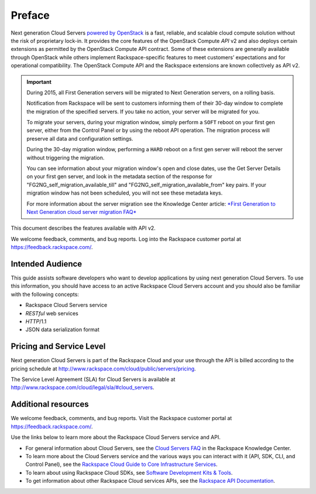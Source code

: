 =======
Preface
=======

Next generation Cloud Servers `powered by
OpenStack <http://www.rackspace.com/cloud/openstack/>`__ is a fast,
reliable, and scalable cloud compute solution without the risk of
proprietary lock-in. It provides the core features of the OpenStack
Compute *API* v2 and also deploys certain extensions as permitted by the
OpenStack Compute API contract. Some of these extensions are generally
available through OpenStack while others implement Rackspace-specific
features to meet customers’ expectations and for operational
compatibility. The OpenStack Compute API and the Rackspace extensions
are known collectively as API v2.

.. important:: During 2015, all First Generation servers will be migrated to
   Next Generation servers, on a rolling basis.

   Notification from Rackspace will be sent to customers informing them of
   their 30-day window to complete the migration of the specified servers.
   If you take no action, your server will be migrated for you.

   To migrate your servers, during your migration window, simply perform a
   ``SOFT`` reboot on your first gen server, either from the Control Panel
   or by using the reboot API operation. The migration process will
   preserve all data and configuration settings.

   During the 30-day migration window, performing a ``HARD`` reboot on a
   first gen server will reboot the server without triggering the
   migration.

   You can see information about your migration window's open and close
   dates, use the Get Server Details on your first gen server, and look in
   the metadata section of the response for
   "FG2NG\_self\_migration\_available\_till" and
   "FG2NG\_self\_migration\_available\_from" key pairs. If your migration
   window has not been scheduled, you will not see these metadata keys.

   For more information about the server migration see the Knowledge Center
   article: `*First Generation to Next Generation cloud server migration
   FAQ* <http://www.rackspace.com/knowledge_center/article/first-generation-to-next-generation-cloud-server-migration-faq>`__

This document describes the features available with API v2.

We welcome feedback, comments, and bug reports. Log into the Rackspace
customer portal at https://feedback.rackspace.com/.

Intended Audience
~~~~~~~~~~~~~~~~~

This guide assists software developers who want to develop applications
by using next generation Cloud Servers. To use this information, you should
have access to an active Rackspace Cloud Servers account and you should also be familiar with the following concepts:

-  Rackspace Cloud Servers service

-  *RESTful* web services

-  *HTTP*/1.1

-  JSON data serialization format

Pricing and Service Level
~~~~~~~~~~~~~~~~~~~~~~~~~

Next generation Cloud Servers is part of the Rackspace Cloud and your
use through the API is billed according to the pricing schedule at
http://www.rackspace.com/cloud/public/servers/pricing.

The Service Level Agreement (SLA) for Cloud Servers is available at
http://www.rackspace.com/cloud/legal/sla/#cloud_servers.

Additional resources
~~~~~~~~~~~~~~~~~~~~

We welcome feedback, comments, and bug reports. Visit the Rackspace customer portal 
at https://feedback.rackspace.com/.

Use the links below to learn more about the Rackspace Cloud Servers service and API.

- For general information about Cloud Servers, see the `Cloud Servers FAQ`_ 
  in the Rackspace Knowledge Center.

- To learn more about the Cloud Servers service and the various ways you can interact 
  with it (API, SDK, CLI, and Control Panel), see the `Rackspace Cloud Guide to Core Infrastructure Services`_.
  
- To learn about using Rackspace Cloud SDKs, see `Software Development Kits & Tools`_. 
    
- To get information about other Rackspace Cloud services APIs, see the
  `Rackspace API Documentation`_.


.. _Rackspace Cloud Guide to Core Infrastructure Services: https://developer.rackspace.com/docs/user-guides/infrastructure/
.. _Cloud Servers FAQ: http://www.rackspace.com/knowledge_center/product-faq/cloud-servers
.. _Rackspace API Documentation: https://developer.rackspace.com/docs/
.. _Software Development Kits & Tools: https://developer.rackspace.com/docs/#sdks
